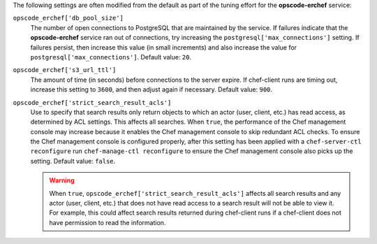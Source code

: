 
.. tag server_tuning_erchef

The following settings are often modified from the default as part of the tuning effort for the **opscode-erchef** service:

``opscode_erchef['db_pool_size']``
   The number of open connections to PostgreSQL that are maintained by the service. If failures indicate that the **opscode-erchef** service ran out of connections, try increasing the ``postgresql['max_connections']`` setting. If failures persist, then increase this value (in small increments) and also increase the value for ``postgresql['max_connections']``. Default value: ``20``.

``opscode_erchef['s3_url_ttl']``
   The amount of time (in seconds) before connections to the server expire. If chef-client runs are timing out, increase this setting to ``3600``, and then adjust again if necessary. Default value: ``900``.

``opscode_erchef['strict_search_result_acls']``
   .. tag settings_strict_search_result_acls
   
   Use to specify that search results only return objects to which an actor (user, client, etc.) has read access, as determined by ACL settings. This affects all searches. When ``true``, the performance of the Chef management console may increase because it enables the Chef management console to skip redundant ACL checks. To ensure the Chef management console is configured properly, after this setting has been applied with a ``chef-server-ctl reconfigure`` run ``chef-manage-ctl reconfigure`` to ensure the Chef management console also picks up the setting. Default value: ``false``.
   
   .. warning:: When ``true``, ``opscode_erchef['strict_search_result_acls']`` affects all search results and any actor (user, client, etc.) that does not have read access to a search result will not be able to view it. For example, this could affect search results returned during chef-client runs if a chef-client does not have permission to read the information.
   
   .. end_tag
   

.. end_tag

